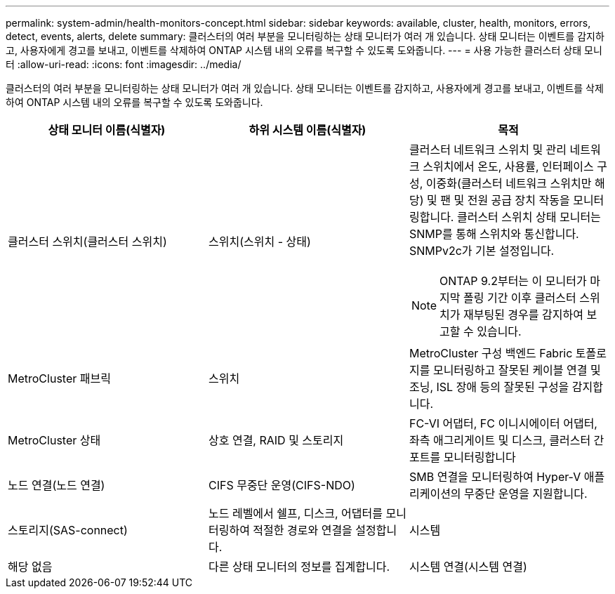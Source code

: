 ---
permalink: system-admin/health-monitors-concept.html 
sidebar: sidebar 
keywords: available, cluster, health, monitors, errors, detect, events, alerts, delete 
summary: 클러스터의 여러 부분을 모니터링하는 상태 모니터가 여러 개 있습니다. 상태 모니터는 이벤트를 감지하고, 사용자에게 경고를 보내고, 이벤트를 삭제하여 ONTAP 시스템 내의 오류를 복구할 수 있도록 도와줍니다. 
---
= 사용 가능한 클러스터 상태 모니터
:allow-uri-read: 
:icons: font
:imagesdir: ../media/


[role="lead"]
클러스터의 여러 부분을 모니터링하는 상태 모니터가 여러 개 있습니다. 상태 모니터는 이벤트를 감지하고, 사용자에게 경고를 보내고, 이벤트를 삭제하여 ONTAP 시스템 내의 오류를 복구할 수 있도록 도와줍니다.

|===
| 상태 모니터 이름(식별자) | 하위 시스템 이름(식별자) | 목적 


 a| 
클러스터 스위치(클러스터 스위치)
 a| 
스위치(스위치 - 상태)
 a| 
클러스터 네트워크 스위치 및 관리 네트워크 스위치에서 온도, 사용률, 인터페이스 구성, 이중화(클러스터 네트워크 스위치만 해당) 및 팬 및 전원 공급 장치 작동을 모니터링합니다. 클러스터 스위치 상태 모니터는 SNMP를 통해 스위치와 통신합니다. SNMPv2c가 기본 설정입니다.

[NOTE]
====
ONTAP 9.2부터는 이 모니터가 마지막 폴링 기간 이후 클러스터 스위치가 재부팅된 경우를 감지하여 보고할 수 있습니다.

====


 a| 
MetroCluster 패브릭
 a| 
스위치
 a| 
MetroCluster 구성 백엔드 Fabric 토폴로지를 모니터링하고 잘못된 케이블 연결 및 조닝, ISL 장애 등의 잘못된 구성을 감지합니다.



 a| 
MetroCluster 상태
 a| 
상호 연결, RAID 및 스토리지
 a| 
FC-VI 어댑터, FC 이니시에이터 어댑터, 좌측 애그리게이트 및 디스크, 클러스터 간 포트를 모니터링합니다



 a| 
노드 연결(노드 연결)
 a| 
CIFS 무중단 운영(CIFS-NDO)
 a| 
SMB 연결을 모니터링하여 Hyper-V 애플리케이션의 무중단 운영을 지원합니다.



 a| 
스토리지(SAS-connect)
 a| 
노드 레벨에서 쉘프, 디스크, 어댑터를 모니터링하여 적절한 경로와 연결을 설정합니다.



 a| 
시스템
 a| 
해당 없음
 a| 
다른 상태 모니터의 정보를 집계합니다.



 a| 
시스템 연결(시스템 연결)
 a| 
스토리지(SAS-connect)
 a| 
2개의 HA 클러스터 노드에 대한 적절한 경로에 대해 클러스터 레벨의 쉘프를 모니터링합니다.

|===